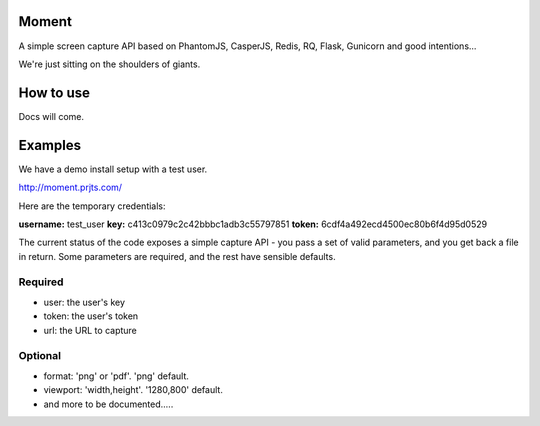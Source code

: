 Moment
======

A simple screen capture API based on PhantomJS, CasperJS, Redis, RQ, Flask, Gunicorn and good intentions...

We're just sitting on the shoulders of giants.

How to use
==========

Docs will come.

Examples
========

We have a demo install setup with a test user.

http://moment.prjts.com/

Here are the temporary credentials:

**username:** test_user
**key:** c413c0979c2c42bbbc1adb3c55797851
**token:** 6cdf4a492ecd4500ec80b6f4d95d0529

The current status of the code exposes a simple capture API - you pass a set of valid parameters, and you get back a file in return. Some parameters are required, and the rest have sensible defaults.

Required
++++++++

* user: the user's key
* token: the user's token
* url: the URL to capture

Optional
++++++++

* format: 'png' or 'pdf'. 'png' default.
* viewport: 'width,height'. '1280,800' default.
* and more to be documented.....
